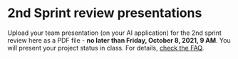 #+options: toc:nil
* 2nd Sprint review presentations

Upload your team presentation (on your AI application) for the 2nd
sprint review here as a PDF file - *no later than Friday, October 8,
2021, 9 AM*. You will present your project status in class. For
details, [[https://github.com/birkenkrahe/org/blob/master/FAQ.md][check the FAQ]].
